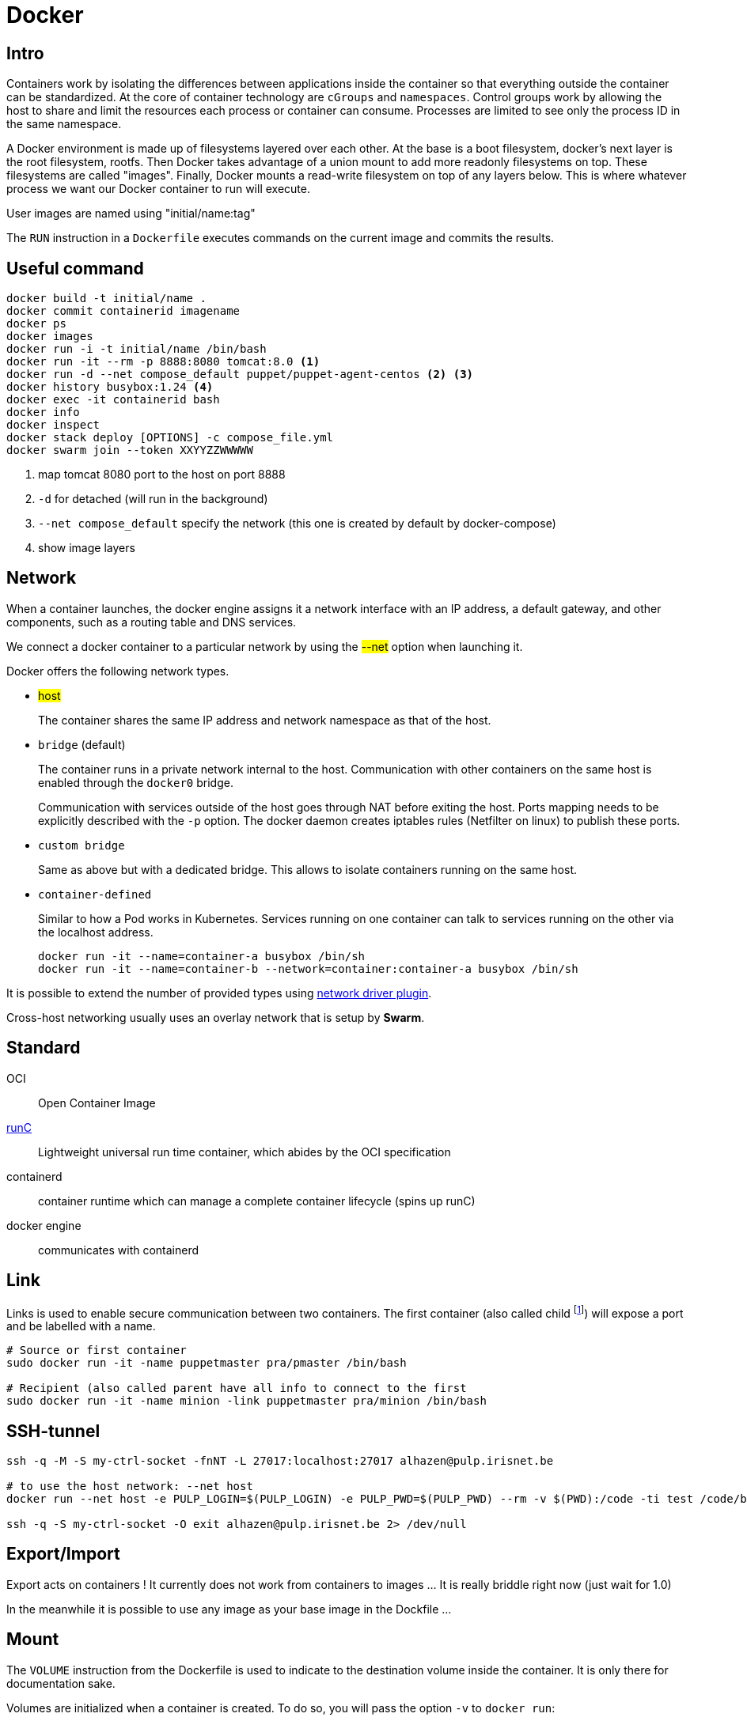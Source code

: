 = Docker

== Intro

Containers work by isolating the differences between applications inside the container so that everything outside the container can be standardized.
At the core of container technology are `cGroups` and `namespaces`. Control groups work by allowing the host to share and limit the resources each process or container can consume. Processes are limited
to see only the process ID in the same namespace.

A Docker environment is made up of filesystems layered over each other. At the base is a boot filesystem, docker's next layer is the root filesystem, rootfs. Then Docker takes advantage of a union mount to add more readonly filesystems on top. These filesystems are called "images". Finally, Docker mounts a read-write filesystem on top of any layers below. This is where whatever process we want our Docker container to run will execute.

User images are named using "initial/name:tag"

The `RUN` instruction in a `Dockerfile` executes commands on the current image and commits the results.


== Useful command

```
docker build -t initial/name .
docker commit containerid imagename
docker ps
docker images
docker run -i -t initial/name /bin/bash
docker run -it --rm -p 8888:8080 tomcat:8.0 <1>
docker run -d --net compose_default puppet/puppet-agent-centos <2> <3>
docker history busybox:1.24 <4>
docker exec -it containerid bash
docker info
docker inspect
docker stack deploy [OPTIONS] -c compose_file.yml
docker swarm join --token XXYYZZWWWWW
```
<1> map tomcat 8080 port to the host on port 8888
<2> `-d` for detached (will run in the background)
<3>  `--net compose_default` specify the network (this one is created by default by docker-compose)
<4> show image layers

== Network

When a  container launches, the docker engine assigns it a network interface with an IP address, a default gateway, and other components, such as a routing table and DNS services.

We connect a docker container to a particular network by using the #--net# option when launching it.

Docker offers the following network types.

- #host#
+
The container shares the same IP address and network namespace as that of the host.
- `bridge` (default)
+
The container runs in a private network internal to the host.
Communication with other containers on the same host is enabled through the `docker0` bridge.
+
Communication with services outside of the host goes through NAT before exiting the host.
Ports mapping needs to be explicitly described with the `-p` option. The docker daemon creates iptables rules (Netfilter on linux) to publish these ports.

- `custom bridge`
+
Same as above but with a dedicated bridge. This allows to isolate containers running on the same host.
- `container-defined`
+
Similar to how a Pod works in Kubernetes.
Services running on one container can talk to services running on the other via the localhost address.
+
```
docker run -it --name=container-a busybox /bin/sh
docker run -it --name=container-b --network=container:container-a busybox /bin/sh

```

It is possible to extend the number of provided types using https://docs.docker.com/engine/extend/plugins_network/[network driver plugin].

Cross-host networking usually uses an overlay network that is setup by *Swarm*.

== Standard

OCI:: Open Container Image

http://runc.io[runC]:: Lightweight universal run time container, which abides by the OCI specification

containerd:: container runtime which can manage a complete container lifecycle (spins up runC)

docker engine:: communicates with containerd

== Link

Links is used to enable secure communication between two containers.  The first container (also called child footnote:[This is odd because the source is usually a server and it has to be started first ...]) will expose a port and be labelled with a name.


```
# Source or first container
sudo docker run -it -name puppetmaster pra/pmaster /bin/bash

# Recipient (also called parent have all info to connect to the first
sudo docker run -it -name minion -link puppetmaster pra/minion /bin/bash

```

== SSH-tunnel

```
ssh -q -M -S my-ctrl-socket -fnNT -L 27017:localhost:27017 alhazen@pulp.irisnet.be

# to use the host network: --net host
docker run --net host -e PULP_LOGIN=$(PULP_LOGIN) -e PULP_PWD=$(PULP_PWD) --rm -v $(PWD):/code -ti test /code/bin/clean.py $(ENV) --repo-name=$(REPO_ID)

ssh -q -S my-ctrl-socket -O exit alhazen@pulp.irisnet.be 2> /dev/null
```

== Export/Import

Export acts on containers ! It currently does not work from containers to images ... It is really briddle right now (just wait for 1.0)

In the meanwhile it is possible to use any image as your base image in the Dockfile ...

== Mount

The `VOLUME` instruction from the Dockerfile is used to indicate to the destination volume inside the container. It is only there for documentation sake.

Volumes are initialized when a container is created. To do so, you will pass the option `-v` to `docker run`:

```
docker run -it -v /path/host:/path/container:ro nginx:latest /bin/bash
```

== Docker compose

.docker-compose.yml
```
version: '3'

volumes:
  esdata1:
    driver: local
  esdata2:
    driver: local

networks:
  esnet:

services:
  elasticsearch:
    image: docker.elastic.co/elasticsearch/elasticsearch:<%= @version %>
    container_name: elasticsearch
    environment:
      - cluster.name=docker-cluster
      - bootstrap.memory_lock=true
      - "ES_JAVA_OPTS=-Xms512m -Xmx512m"
    ulimits:
      memlock:
        soft: -1
        hard: -1
    volumes:
      - esdata1:/usr/share/elasticsearch/data
    ports:
      - "9200:9200"
    networks:
      - esnet
```

Some common commands:

```
docker-compose up
docker-compose ps
docker-compose logs -f
docker-compose stop
docker-compose rm
```

== Swarm

NOTE: Manager are just worker with extra permissions to control the swarm cluster.


.Network
====
Swarm provides an inbuilt facility of services (in the Kubernetes sense) & Load Balancing.
When a swarm cluster is initialized it creates an overlay network to allow containers in the cluster to communicate with each other.
====

== POC (2017)


=== Initial Win7 host setup

Win7 hosts a docker ubuntu VM (standard install) using vagrant.

Change the Vagrantfile to mount the shared `puppet-stack-middleware`directory:

    config.vm.share_folder "puppet-stack-middleware", "/media/puppet-stack-middleware", "C:/Users/pradermecker/VirtualBox VMs/shared/puppet-stack-middleware"

Connection to the docker vms from an arch vms with:

`ssh -p 2222 vagrant@10.0.2.2`

Create a dir `puppetmaster` and a file inside called `Dockerfile`. Build with `sudo docker build .`

Then you need to ssh-copy-id your public id_rsa.pub key to be able to fetch the Docker configuration from Github.

=== Trouble Shouting

WARNING::
In centos `6.4` `usePAM` needs to be set to `no` while it needs to be set to `yes` in `6.5`

WARNING::
The Centos latest official images, currently 6.5, comes with a broken `centos.plus` version of `libselinux`. To remove it you need to:
```
yum downgrade --skip-broken libselinux libselinux-utils
```

=== Swarm node

Each node is configured by puppet and contain:

- a container swarm running inside a docker (spawn with the docker engine daemon)
- a docker registrator running inside a docker (spawn with the docker engine daemon)
- a consult agent (doesn't run within a docker)

=== DNS

You can use `Consul` as a DNS service. `dnsmask` is configured within each swarm node while every dockers inside a node is running with `--dns 172.17.0.1`.footnote:[the DNS host for every docker is always 172.17.0.1]
